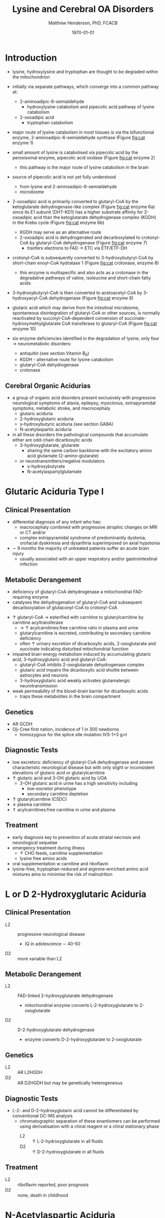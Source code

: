 #+TITLE: Lysine and Cerebral OA Disorders
#+AUTHOR: Matthew Henderson, PhD, FCACB
#+DATE: \today


* Introduction
- lysine, hydroxylysine and tryptophan are thought to be degraded
  within the mitochondrion

#+BEGIN_EXPORT LaTeX
\begin{center}
\chemnameinit{}
\chemname{\chemfig{H_2N-[::-30,,2,]-[::60]-[::-60]-[::60]-[::-60](<[::-60]NH_2)-[::60](=[::60]O)-[::-60]OH}}{\small lysine}
\chemname{\chemfig{*6(-*5(-\chembelow{N}{H}-=(-[1]-[::-60](<[::-60]NH_2)-[::60](=[::60]O)-[::-60]OH)-)=-=-=)}}{\small tryptophan}
\end{center}
#+END_EXPORT

- initially via separate pathways, which converge into a common 
  pathway at:
  - 2-aminoadipic-6-semialdehyde
    - hydroxylysine catabolism and pipecolic acid pathway of lysine
      catabolism
  - 2-oxoadipic acid
    - tryptophan catabolism
- major route of lysine catabolism in most tissues is via the
  bifunctional enzyme, 2-aminoadipic-6-semialdehyde synthase (Figure [[fig:cat]] enzyme 1)
- small amount of lysine is catabolised via pipecolic acid by the
  peroxisomal enzyme, pipecolic acid oxidase (Figure [[fig:cat]] enzyme 2)
  - this pathway is the major route of lysine catabolism in the
    brain
- source of pipecolic acid is not yet fully understood
  - from lysine and 2-aminoadipic-6-semialdehyde
  - microbiome
- 2-oxoadipic acid is primarily converted to glutaryl-CoA by the
  ketoglutarate dehydrogenase-like complex (Figure [[fig:cat]] enzyme 6a)
  since its E1 subunit (DHT-KD1) has a higher substrate affinity for
  2-oxoadipic acid than the ketoglutarate dehydrogenase complex (KGDH) in
  the Krebs cycle (Figure [[fig:cat]] enzyme 6b)
  - KGDH may serve as an alternative route
  - 2-oxoadipic acid is dehydrogenated and decarboxylated to
    crotonyl-CoA by glutaryl-CoA dehydrogenase (Figure [[fig:cat]] enzyme 7)
    - tranfers electrons to FAD \to ETC via ETF/ETF-DH
- crotonyl-CoA is subsequently converted to 3-hydroxybutyryl-CoA by
  short-chain enoyl-CoA hydratase 1 (Figure [[fig:cat]] crotonase, enzyme 8)
  - this enzyme is multispecific and also acts as a crotonase in the
    degradative pathways of valine, isoleucine and short-chain fatty
    acids
- 3-hydroxybutyryl-CoA is then converted to acetoacetyl-CoA by
  3-hydroxyacyl-CoA dehydrogenase (Figure [[fig:cat]] enzyme 9)
- glutaric acid which may derive from the intestinal microbiome,
  spontaneous disintegration of glutaryl-CoA or other sources, is
  normally reactivated by succinyl-CoA-dependent conversion of
  succinate-hydroxymethylglutarate CoA transferase to glutaryl-CoA
  (Figure [[fig:cat]] enzyme 10)

- six enzyme deficiencies identified in the degradation of lysine,
  only four \to neurometabolic disorders:
  - antiquitin (see section Vitamin B_6)
  - KGDH - alternative route for lysine catabolism
  - glutaryl-CoA dehydrogenase
  - crotonase 

** Cerebral Organic Acidurias
- a group of organic acid disorders present exclusively with
  progressive neurological symptoms of ataxia, epilepsy, myoclonus,
  extrapyramidal symptoms, metabolic stroke, and macrocephaly
  - glutaric aciduria
  - 2-hydroxyglutaric aciduria
  - \gamma-hydroxybutyric aciduria (see section GABA)
  - N-acetylaspartic aciduria 
- in all these disorders the pathological compounds that accumulate
  either are odd-chain dicarboxylic acids
  - 3-hydroxyglutarate, glutarate
    - sharing the same carbon backbone with the excitatory amino acid
      glutamate (2-amino-glutarate)
  - or neurotransmitters/negative modulators
    - \gamma-hydroxybutyrate
    - N-acetylaspartylglutamate

#+CAPTION[]:Tryptophan, hydroxylysine and lysine catabolic pathways
#+NAME: fig:cat
#+ATTR_LaTeX: :width 1.2\textwidth
[[file:./figures/cat.png]]


#+CAPTION[]:Tryptophan and lysine catabolic pathways
#+NAME: fig:trplys
#+ATTR_LaTeX: :width 1\textwidth
[[file:./figures/Slide05.png]]

* Glutaric Aciduria Type I
** Clinical Presentation
- differential diagnosis of any infant who has:
  - macrocephaly combined with progressive atrophic changes on MRI or CT and/or
  - complex extrapyramidal syndrome of predominantly dystonia,
    orofacial dyskinesia and dysarthria superimposed on axial hypotonia
- \sim 9 months the majority of untreated patients suffer an acute
  brain injury
  - usually associated with an upper respiratory and/or
    gastrointestinal infection
** Metabolic Derangement
- deficiency of glutaryl-CoA dehydrogenase a mitochondrial
  FAD-requiring enzyme
- catalyses the dehydrogenation of glutaryl-CoA and subsequent
  decarboxylation of glutaconyl-CoA to crotonyl-CoA
\ce{glutaryl-CoA + FAD ->[GCDH] crotonyl-CoA + FADH2 + CO2}

- \uparrow glutaryl-CoA \to esterified with carnitine to
  glutarylcarnitine by carnitine acyltransferase
  - \to \uparrow acylcarnitines:free carnitine ratio in plasma and
    urine
  - glutarylcarnitine is excreted, contributing to secondary carnitine
    deficiency
  - often \uparrow urinary excretion of dicarboxylic acids,
    2-oxoglutarate and succinate indicating disturbed mitochondrial
    function

- impaired brain energy metabolism induced by accumulating glutaric
  acid, 3-hydroxyglutaric acid and glutaryl-CoA:
  - glutaryl-CoA inhibits 2-oxoglutarate dehydrogenase complex
  - glutaric acid impairs the dicarboxylic acid shuttle between
    astrocytes and neurons
  - 3-hydroxyglutaric acid weakly activates glutamatergic neurotransmission

- weak permeability of the blood-brain barrier for dicarboxylic acids
  - traps these metabolites in the brain compartment

** Genetics
- AR GCDH
- Oji-Cree first nation, incidence of 1 in 300 newborns
  - homozygous for the splice site mutation IVS-1+5 g>t

** Diagnostic Tests
- low excretors: deficiency of glutaryl-CoA dehydrogenase and severe
  characteristic neurological disease but with only slight or
  inconsistent elevations of glutaric acid or glutarylcarnitine
- \uparrow glutaric acid and 3-OH glutaric acid by UOA
  - 3-OH glutaric acid in urine has a high sensitivity including
    - low-excretor phenotype
    - secondary carnitine depletion
- \uparrow glutarylcarnitine (C5DC)
- \downarrow plasma carnitine
- \Uparrow acylcarnitines:free carnitine in urine and plasma

** Treatment
- early diagnosis key to prevention of acute striatal necrosis and
  neurological sequelae
- emergency treatment during illness
  - \uparrow CHO feeds, carnitine supplementation
  - lysine free amino acids
- oral supplementation w carnitine and riboflavin
- lysine-free, tryptophan-reduced and arginine-enriched amino acid
  mixtures aims to minimise the risk of malnutrition

* L or D 2-Hydroxyglutaric Aciduria
** Clinical Presentation
 - L2 :: progressive neurological disease
   - IQ in adolescence \sim 40-50
 - D2 :: more variable than L2

** Metabolic Derangement
 - L2 :: FAD-linked 2-hydroxyglutarate dehydrogenase
   - mitochondrial enzyme converts L-2-hydroxyglutarate to
     2-oxoglutarate
 - D2 :: D-2-hydroxyglutarate dehydrogenase
   - enzyme converts D-2-hydroxyglutarate to 2-oxoglutarate

** Genetics
 - L2 :: AR L2HGDH
 - D2 :: AR D2HGDH but may be genetically heterogeneous

** Diagnostic Tests
- L-2- and D-2-hydroxyglutaric acid cannot be differentiated by
  conventional GC-MS analysis
  - chromatographic separation of these enantiomers can be performed
    using derivatisation with a chiral reagent or a chiral stationary
    phase
    - L2 :: \uparrow L-2-hydroxyglutarate in all fluids
    - D2 :: \uparrow D-2-hydroxyglutarate in all fluids

** Treatment 
- L2 :: riboflavin reported, poor prognosis
- D2 :: none, death in childhood

* N-Acetylaspartic Aciduria
- Canavan disease
** Clinical Presentation
- 2-4 months w progressive neurological disease
- macrocephaly by 1 year

** Metabolic Derangement
- aspartoacylase deficiency
\ce{N-acetyl-L-aspartate + H2O <=>[ASPA] carboxylate + L-aspartate}
- in the brain, aspartoacylase is located in oligodendrocytes
  - hydrolyses NAA which is formed in neurons from L-aspartate and
    L-acetate
- defective NAA catabolism \to reduced brain acetate levels and myelin
  lipid synthesis

** Genetics
- AR ASPA

** Diagnostic Tests
- \Uparrow N-acetylaspartic on UOA
  - 100x \uparrow is pathognomonic
- borderline elevation of NAA found in various forms of white matter
  disease
- mutations or enzyme assay to confirm 

** Treatment
- none 
